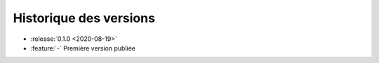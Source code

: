 .. _changelog:

Historique des versions
=======================

* :release:`0.1.0 <2020-08-19>`
* :feature:`-` Première version publiée

